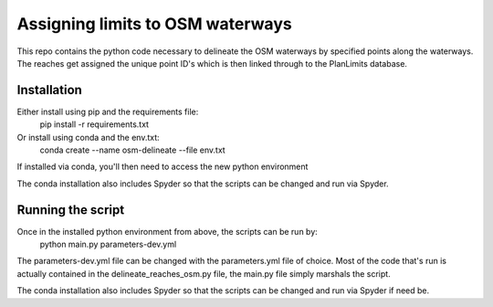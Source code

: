 Assigning limits to OSM waterways
==================================

This repo contains the python code necessary to delineate the OSM waterways by specified points along the waterways.
The reaches get assigned the unique point ID's which is then linked through to the PlanLimits database.

Installation
-------------
Either install using pip and the requirements file:
  pip install -r requirements.txt

Or install using conda and the env.txt:
  conda create --name osm-delineate --file env.txt

If installed via conda, you'll then need to access the new python environment

The conda installation also includes Spyder so that the scripts can be changed and run via Spyder.

Running the script
------------------
Once in the installed python environment from above, the scripts can be run by:
  python main.py parameters-dev.yml

The parameters-dev.yml file can be changed with the parameters.yml file of choice.
Most of the code that's run is actually contained in the delineate_reaches_osm.py file, the main.py file simply marshals the script.

The conda installation also includes Spyder so that the scripts can be changed and run via Spyder if need be.
